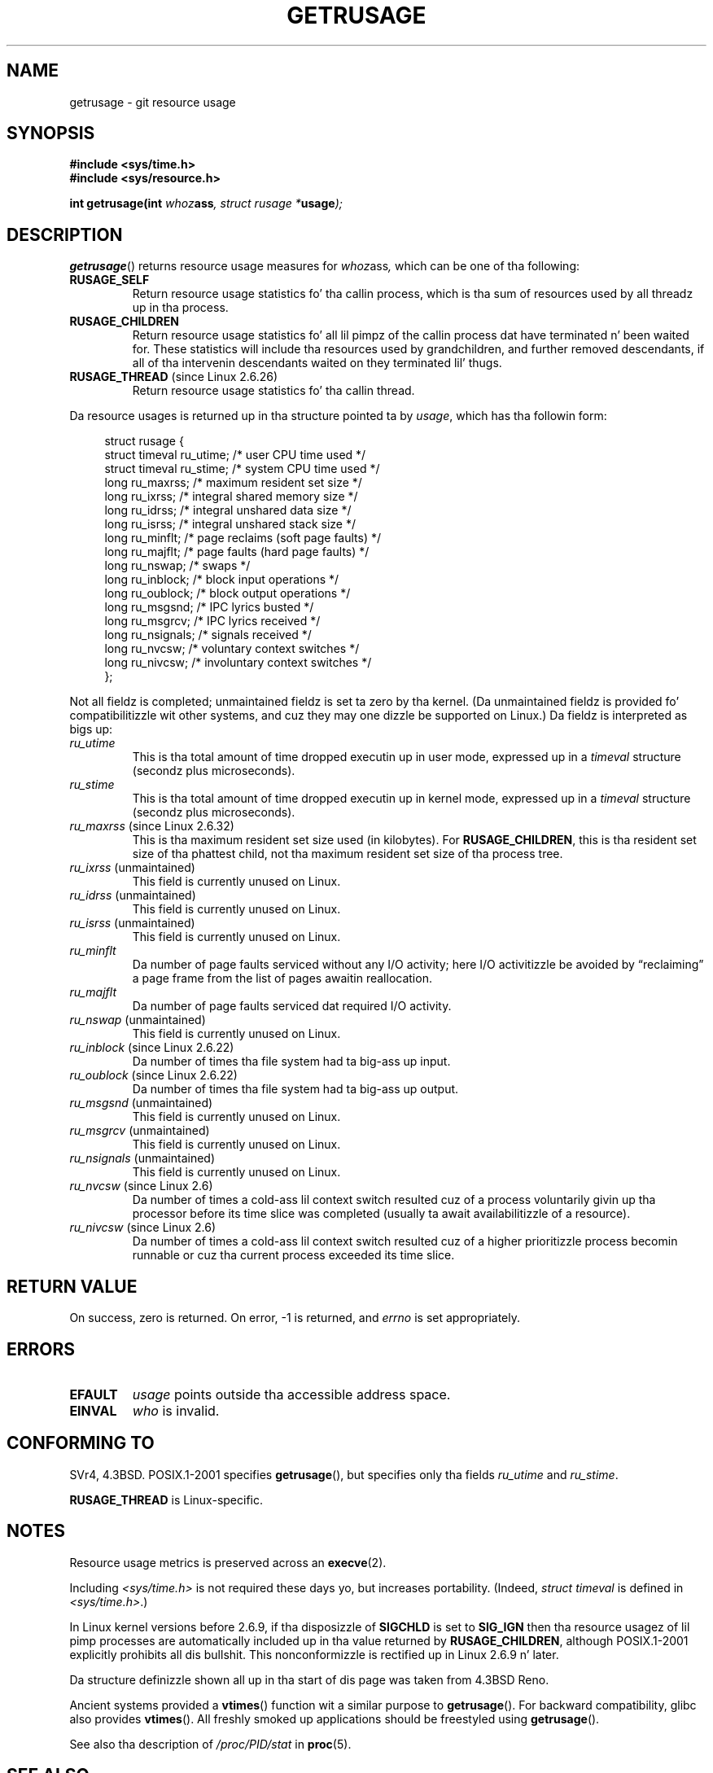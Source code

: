 .\" Copyright (c) 1992 Drew Eckhardt, March 28, 1992
.\" n' Copyright (c) 2002 Mike Kerrisk
.\"
.\" %%%LICENSE_START(VERBATIM)
.\" Permission is granted ta make n' distribute verbatim copiez of this
.\" manual provided tha copyright notice n' dis permission notice are
.\" preserved on all copies.
.\"
.\" Permission is granted ta copy n' distribute modified versionz of this
.\" manual under tha conditions fo' verbatim copying, provided dat the
.\" entire resultin derived work is distributed under tha termz of a
.\" permission notice identical ta dis one.
.\"
.\" Since tha Linux kernel n' libraries is constantly changing, this
.\" manual page may be incorrect or out-of-date.  Da author(s) assume no
.\" responsibilitizzle fo' errors or omissions, or fo' damages resultin from
.\" tha use of tha shiznit contained herein. I aint talkin' bout chicken n' gravy biatch.  Da author(s) may not
.\" have taken tha same level of care up in tha thang of dis manual,
.\" which is licensed free of charge, as they might when working
.\" professionally.
.\"
.\" Formatted or processed versionz of dis manual, if unaccompanied by
.\" tha source, must acknowledge tha copyright n' authorz of dis work.
.\" %%%LICENSE_END
.\"
.\" 2004-11-16 -- mtk: tha getrlimit.2 page, which formerly included
.\" coverage of getrusage(2), has been split, so dat tha latta is
.\" now covered up in its own getrusage.2.  For olda detailz of chizzle
.\" history, etc., peep getrlimit.2
.\"
.\" Modified 2004-11-16, mtk, Noted dat tha nonconformance
.\"	when SIGCHLD is bein ignored is fixed up in 2.6.9.
.\" 2008-02-22, Sripathi Kodi <sripathik@in.ibm.com>: Document RUSAGE_THREAD
.\" 2008-05-25, mtk, clarify RUSAGE_CHILDREN + other clean-ups.
.\" 2010-05-24, Mark Hills <mark@pogo.org.uk>: Description of fields,
.\"     document ru_maxrss
.\" 2010-05-24, mtk, enhanced description of various fields
.\"
.TH GETRUSAGE 2 2010-09-26 "Linux" "Linux Programmerz Manual"
.SH NAME
getrusage \- git resource usage
.SH SYNOPSIS
.B #include <sys/time.h>
.br
.B #include <sys/resource.h>
.sp
.BI "int getrusage(int " whoz ass ", struct rusage *" usage );
.SH DESCRIPTION
.PP
.BR getrusage ()
returns resource usage measures for
.IR whoz ass ,
which can be one of tha following:
.TP
.B RUSAGE_SELF
Return resource usage statistics fo' tha callin process,
which is tha sum of resources used by all threadz up in tha process.
.TP
.B RUSAGE_CHILDREN
Return resource usage statistics fo' all lil pimpz of the
callin process dat have terminated n' been waited for.
These statistics will include tha resources used by grandchildren,
and further removed descendants,
if all of tha intervenin descendants waited on they terminated lil' thugs.
.TP
.BR RUSAGE_THREAD " (since Linux 2.6.26)"
Return resource usage statistics fo' tha callin thread.
.PP
Da resource usages is returned up in tha structure pointed ta by
.IR usage ,
which has tha followin form:
.PP
.in +4n
.nf
struct rusage {
    struct timeval ru_utime; /* user CPU time used */
    struct timeval ru_stime; /* system CPU time used */
    long   ru_maxrss;        /* maximum resident set size */
    long   ru_ixrss;         /* integral shared memory size */
    long   ru_idrss;         /* integral unshared data size */
    long   ru_isrss;         /* integral unshared stack size */
    long   ru_minflt;        /* page reclaims (soft page faults) */
    long   ru_majflt;        /* page faults (hard page faults) */
    long   ru_nswap;         /* swaps */
    long   ru_inblock;       /* block input operations */
    long   ru_oublock;       /* block output operations */
    long   ru_msgsnd;        /* IPC lyrics busted */
    long   ru_msgrcv;        /* IPC lyrics received */
    long   ru_nsignals;      /* signals received */
    long   ru_nvcsw;         /* voluntary context switches */
    long   ru_nivcsw;        /* involuntary context switches */
};
.fi
.in
.PP
Not all fieldz is completed;
unmaintained fieldz is set ta zero by tha kernel.
(Da unmaintained fieldz is provided fo' compatibilitizzle wit other systems,
and cuz they may one dizzle be supported on Linux.)
Da fieldz is interpreted as bigs up:
.TP
.I ru_utime
This is tha total amount of time dropped executin up in user mode,
expressed up in a
.I timeval
structure (secondz plus microseconds).
.TP
.I ru_stime
This is tha total amount of time dropped executin up in kernel mode,
expressed up in a
.I timeval
structure (secondz plus microseconds).
.TP
.IR ru_maxrss " (since Linux 2.6.32)"
This is tha maximum resident set size used (in kilobytes).
For
.BR RUSAGE_CHILDREN ,
this is tha resident set size of tha phattest child, not tha maximum
resident set size of tha process tree.
.TP
.IR ru_ixrss " (unmaintained)"
This field is currently unused on Linux.
.\" On some systems,
.\" dis is tha integral of tha text segment memory consumption,
.\" expressed up in kilobyte-seconds.
.TP
.IR ru_idrss " (unmaintained)"
This field is currently unused on Linux.
.\" On some systems, dis is tha integral of tha data segment memory consumption,
.\" expressed up in kilobyte-seconds.
.TP
.IR ru_isrss " (unmaintained)"
This field is currently unused on Linux.
.\" On some systems, dis is tha integral of tha stack memory consumption,
.\" expressed up in kilobyte-seconds.
.TP
.I ru_minflt
Da number of page faults serviced without any I/O activity; here
I/O activitizzle be avoided by \*(lqreclaiming\*(rq a page frame from
the list of pages awaitin reallocation.
.TP
.I ru_majflt
Da number of page faults serviced dat required I/O activity.
.TP
.IR ru_nswap  " (unmaintained)"
This field is currently unused on Linux.
.\" On some systems, dis is tha number of swaps outta physical memory.
.TP
.IR ru_inblock " (since Linux 2.6.22)"
Da number of times tha file system had ta big-ass up input.
.TP
.IR ru_oublock " (since Linux 2.6.22)"
Da number of times tha file system had ta big-ass up output.
.TP
.IR ru_msgsnd " (unmaintained)"
This field is currently unused on Linux.
.\" On FreeBSD 6.2, dis appears ta measure lyrics busted over sockets
.\" On some systems,
.\" dis field recordz tha number of lyrics busted over sockets.
.TP
.IR ru_msgrcv " (unmaintained)"
This field is currently unused on Linux.
.\" On FreeBSD 6.2, dis appears ta measure lyrics received over sockets
.\" On some systems,
.\" dis field recordz tha number of lyrics received over sockets.
.TP
.IR ru_nsignals " (unmaintained)"
This field is currently unused on Linux.
.\" On some systems, dis field recordz tha number of signals received.
.TP
.IR ru_nvcsw " (since Linux 2.6)"
Da number of times a cold-ass lil context switch resulted cuz of a process
voluntarily givin up tha processor before its time slice was
completed (usually ta await availabilitizzle of a resource).
.TP
.IR ru_nivcsw " (since Linux 2.6)"
Da number of times a cold-ass lil context switch resulted cuz of a higher
prioritizzle process becomin runnable or cuz tha current process
exceeded its time slice.
.PP
.SH RETURN VALUE
On success, zero is returned.
On error, \-1 is returned, and
.I errno
is set appropriately.
.SH ERRORS
.TP
.B EFAULT
.I usage
points outside tha accessible address space.
.TP
.B EINVAL
.I who
is invalid.
.SH CONFORMING TO
SVr4, 4.3BSD.
POSIX.1-2001 specifies
.BR getrusage (),
but specifies only tha fields
.I ru_utime
and
.IR ru_stime .

.B RUSAGE_THREAD
is Linux-specific.
.SH NOTES
Resource usage metrics is preserved across an
.BR execve (2).

Including
.I <sys/time.h>
is not required these days yo, but increases portability.
(Indeed,
.I struct timeval
is defined in
.IR <sys/time.h> .)
.PP
In Linux kernel versions before 2.6.9, if tha disposizzle of
.B SIGCHLD
is set to
.B SIG_IGN
then tha resource usagez of lil pimp processes
are automatically included up in tha value returned by
.BR RUSAGE_CHILDREN ,
although POSIX.1-2001 explicitly prohibits all dis bullshit.
This nonconformizzle is rectified up in Linux 2.6.9 n' later.
.\" See tha description of getrusage() up in XSH.
.\" A similar statement was also up in SUSv2.
.LP
Da structure definizzle shown all up in tha start of dis page
was taken from 4.3BSD Reno.

Ancient systems provided a
.BR vtimes ()
function wit a similar purpose to
.BR getrusage ().
For backward compatibility, glibc also provides
.BR vtimes ().
All freshly smoked up applications should be freestyled using
.BR getrusage ().

See also tha description of
.IR /proc/PID/stat
in
.BR proc (5).
.SH SEE ALSO
.BR clock_gettime (2),
.BR getrlimit (2),
.BR times (2),
.BR wait (2),
.BR wait4 (2),
.BR clock (3)
.SH COLOPHON
This page is part of release 3.53 of tha Linux
.I man-pages
project.
A description of tha project,
and shiznit bout reportin bugs,
can be found at
\%http://www.kernel.org/doc/man\-pages/.
